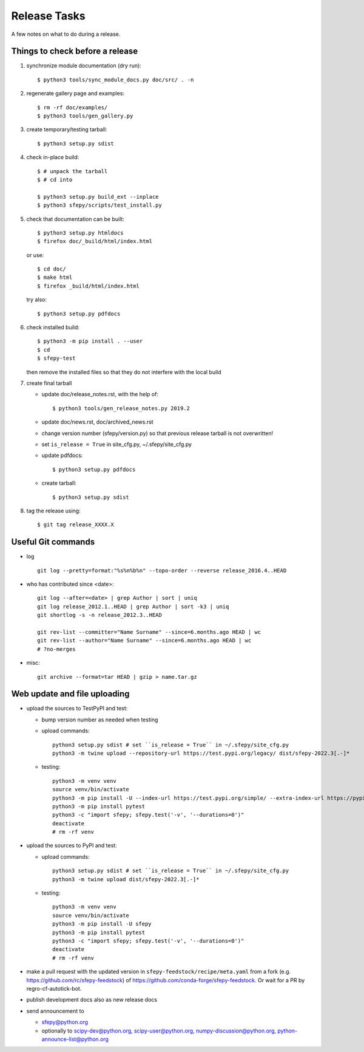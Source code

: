 Release Tasks
=============

A few notes on what to do during a release.

Things to check before a release
--------------------------------

#. synchronize module documentation (dry run)::

     $ python3 tools/sync_module_docs.py doc/src/ . -n

#. regenerate gallery page and examples::

    $ rm -rf doc/examples/
    $ python3 tools/gen_gallery.py

#. create temporary/testing tarball::

     $ python3 setup.py sdist

#. check in-place build::

     $ # unpack the tarball
     $ # cd into

     $ python3 setup.py build_ext --inplace
     $ python3 sfepy/scripts/test_install.py

#. check that documentation can be built::

     $ python3 setup.py htmldocs
     $ firefox doc/_build/html/index.html

   or use::

     $ cd doc/
     $ make html
     $ firefox _build/html/index.html

   try also::

     $ python3 setup.py pdfdocs

#. check installed build::

     $ python3 -m pip install . --user
     $ cd
     $ sfepy-test

   then remove the installed files so that they do not interfere with
   the local build

#. create final tarball

   * update doc/release_notes.rst, with the help of::

     $ python3 tools/gen_release_notes.py 2019.2

   * update doc/news.rst, doc/archived_news.rst
   * change version number (sfepy/version.py) so that previous release
     tarball is not overwritten!
   * set ``is_release = True`` in site_cfg.py, ~/.sfepy/site_cfg.py
   * update pdfdocs::

     $ python3 setup.py pdfdocs

   * create tarball::

     $ python3 setup.py sdist

#. tag the release using::

     $ git tag release_XXXX.X

Useful Git commands
-------------------

* log ::

    git log --pretty=format:"%s%n%b%n" --topo-order --reverse release_2016.4..HEAD

* who has contributed since <date>::

    git log --after=<date> | grep Author | sort | uniq
    git log release_2012.1..HEAD | grep Author | sort -k3 | uniq
    git shortlog -s -n release_2012.3..HEAD

    git rev-list --committer="Name Surname" --since=6.months.ago HEAD | wc
    git rev-list --author="Name Surname" --since=6.months.ago HEAD | wc
    # ?no-merges

* misc::

    git archive --format=tar HEAD | gzip > name.tar.gz

Web update and file uploading
-----------------------------

* upload the sources to TestPyPI and test:

  - bump version number as needed when testing
  - upload commands::

      python3 setup.py sdist # set ``is_release = True`` in ~/.sfepy/site_cfg.py
      python3 -m twine upload --repository-url https://test.pypi.org/legacy/ dist/sfepy-2022.3[.-]*

  - testing::

      python3 -m venv venv
      source venv/bin/activate
      python3 -m pip install -U --index-url https://test.pypi.org/simple/ --extra-index-url https://pypi.org/simple/ sfepy
      python3 -m pip install pytest
      python3 -c "import sfepy; sfepy.test('-v', '--durations=0')"
      deactivate
      # rm -rf venv

* upload the sources to PyPI and test:

  - upload commands::

      python3 setup.py sdist # set ``is_release = True`` in ~/.sfepy/site_cfg.py
      python3 -m twine upload dist/sfepy-2022.3[.-]*

  - testing::

      python3 -m venv venv
      source venv/bin/activate
      python3 -m pip install -U sfepy
      python3 -m pip install pytest
      python3 -c "import sfepy; sfepy.test('-v', '--durations=0')"
      deactivate
      # rm -rf venv

* make a pull request with the updated version in
  ``sfepy-feedstock/recipe/meta.yaml`` from a fork
  (e.g. https://github.com/rc/sfepy-feedstock) of
  https://github.com/conda-forge/sfepy-feedstock.
  Or wait for a PR by regro-cf-autotick-bot.

* publish development docs also as new release docs

* send announcement to

  * sfepy@python.org
  * optionally to scipy-dev@python.org, scipy-user@python.org,
    numpy-discussion@python.org, python-announce-list@python.org
